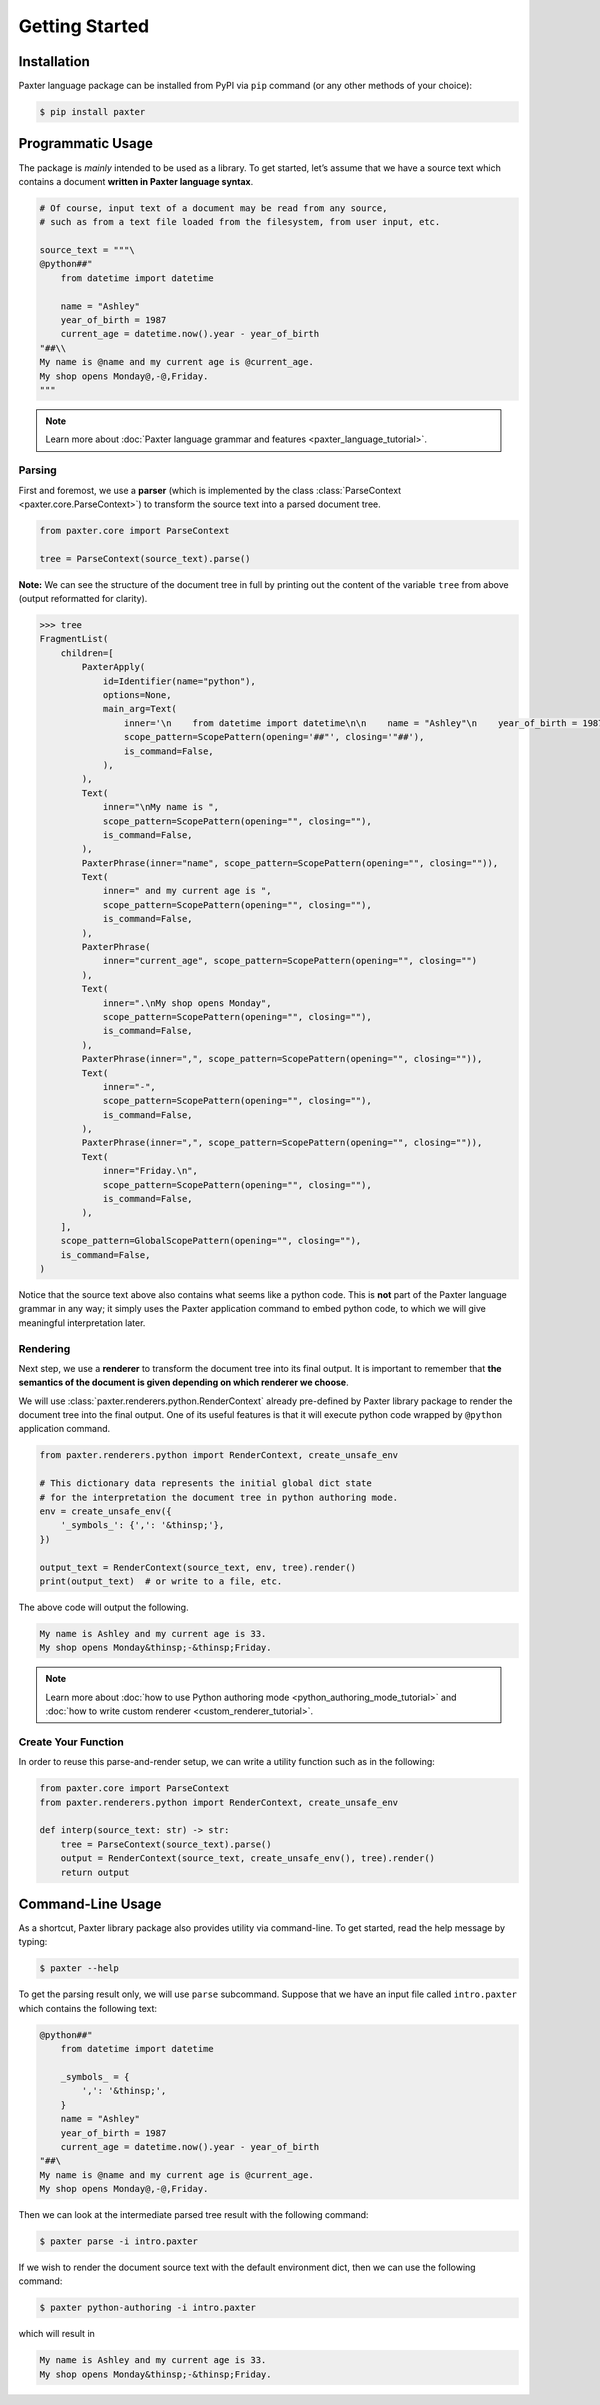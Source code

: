 Getting Started
===============

Installation
------------

Paxter language package can be installed from PyPI via ``pip`` command (or any other methods of your choice):

.. code-block:: shell

   $ pip install paxter


Programmatic Usage
------------------

The package is *mainly* intended to be used as a library.
To get started, let’s assume that we have a source text
which contains a document **written in Paxter language syntax**.

.. code-block:: python

   # Of course, input text of a document may be read from any source,
   # such as from a text file loaded from the filesystem, from user input, etc.

   source_text = """\
   @python##"
       from datetime import datetime

       name = "Ashley"
       year_of_birth = 1987
       current_age = datetime.now().year - year_of_birth
   "##\\
   My name is @name and my current age is @current_age.
   My shop opens Monday@,-@,Friday.
   """

.. note::

   Learn more about :doc:`Paxter language grammar and features <paxter_language_tutorial>`.

Parsing
~~~~~~~

First and foremost, we use a **parser**
(which is implemented by the class :class:`ParseContext <paxter.core.ParseContext>`)
to transform the source text into a parsed document tree.

.. code-block:: python

   from paxter.core import ParseContext

   tree = ParseContext(source_text).parse()

**Note:** We can see the structure of the document tree in full by printing out
the content of the variable ``tree`` from above (output reformatted for clarity).

.. code-block:: pycon

   >>> tree
   FragmentList(
       children=[
           PaxterApply(
               id=Identifier(name="python"),
               options=None,
               main_arg=Text(
                   inner='\n    from datetime import datetime\n\n    name = "Ashley"\n    year_of_birth = 1987\n    current_age = datetime.now().year - year_of_birth\n',
                   scope_pattern=ScopePattern(opening='##"', closing='"##'),
                   is_command=False,
               ),
           ),
           Text(
               inner="\nMy name is ",
               scope_pattern=ScopePattern(opening="", closing=""),
               is_command=False,
           ),
           PaxterPhrase(inner="name", scope_pattern=ScopePattern(opening="", closing="")),
           Text(
               inner=" and my current age is ",
               scope_pattern=ScopePattern(opening="", closing=""),
               is_command=False,
           ),
           PaxterPhrase(
               inner="current_age", scope_pattern=ScopePattern(opening="", closing="")
           ),
           Text(
               inner=".\nMy shop opens Monday",
               scope_pattern=ScopePattern(opening="", closing=""),
               is_command=False,
           ),
           PaxterPhrase(inner=",", scope_pattern=ScopePattern(opening="", closing="")),
           Text(
               inner="-",
               scope_pattern=ScopePattern(opening="", closing=""),
               is_command=False,
           ),
           PaxterPhrase(inner=",", scope_pattern=ScopePattern(opening="", closing="")),
           Text(
               inner="Friday.\n",
               scope_pattern=ScopePattern(opening="", closing=""),
               is_command=False,
           ),
       ],
       scope_pattern=GlobalScopePattern(opening="", closing=""),
       is_command=False,
   )


Notice that the source text above also contains what seems like a python code.
This is **not** part of the Paxter language grammar in any way;
it simply uses the Paxter application command to embed python code,
to which we will give meaningful interpretation later.

Rendering
~~~~~~~~~

Next step, we use a **renderer** to transform the document tree into its final output.
It is important to remember that
**the semantics of the document is given depending on which renderer we choose**.

We will use :class:`paxter.renderers.python.RenderContext`
already pre-defined by Paxter library package
to render the document tree into the final output.
One of its useful features is that it will execute python code
wrapped by ``@python`` application command.

.. code-block:: python

   from paxter.renderers.python import RenderContext, create_unsafe_env

   # This dictionary data represents the initial global dict state
   # for the interpretation the document tree in python authoring mode.
   env = create_unsafe_env({
       '_symbols_': {',': '&thinsp;'},
   })

   output_text = RenderContext(source_text, env, tree).render()
   print(output_text)  # or write to a file, etc.

The above code will output the following.

.. code-block:: text

   My name is Ashley and my current age is 33.
   My shop opens Monday&thinsp;-&thinsp;Friday.

.. note::

   Learn more about :doc:`how to use Python authoring mode <python_authoring_mode_tutorial>`
   and :doc:`how to write custom renderer <custom_renderer_tutorial>`.

Create Your Function
~~~~~~~~~~~~~~~~~~~~

In order to reuse this parse-and-render setup,
we can write a utility function such as in the following:

.. code-block:: python

   from paxter.core import ParseContext
   from paxter.renderers.python import RenderContext, create_unsafe_env

   def interp(source_text: str) -> str:
       tree = ParseContext(source_text).parse()
       output = RenderContext(source_text, create_unsafe_env(), tree).render()
       return output

Command-Line Usage
------------------

As a shortcut, Paxter library package also provides utility via command-line.
To get started, read the help message by typing:

.. code-block:: bash

   $ paxter --help

To get the parsing result only, we will use ``parse`` subcommand.
Suppose that we have an input file called ``intro.paxter`` which contains
the following text:

.. code-block:: text

   @python##"
       from datetime import datetime

       _symbols_ = {
           ',': '&thinsp;',
       }
       name = "Ashley"
       year_of_birth = 1987
       current_age = datetime.now().year - year_of_birth
   "##\
   My name is @name and my current age is @current_age.
   My shop opens Monday@,-@,Friday.

Then we can look at the intermediate parsed tree result with the following command:

.. code-block:: bash

   $ paxter parse -i intro.paxter

If we wish to render the document source text with the default environment dict,
then we can use the following command:

.. code-block:: bash

   $ paxter python-authoring -i intro.paxter

which will result in

.. code-block:: text

   My name is Ashley and my current age is 33.
   My shop opens Monday&thinsp;-&thinsp;Friday.
